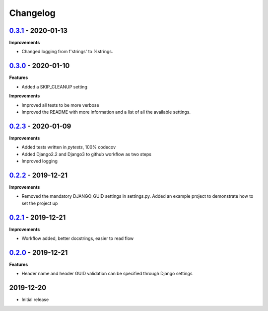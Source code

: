 Changelog
=========


`0.3.1`_ - 2020-01-13
---------------------
**Improvements**

* Changed logging from f'strings' to %strings.


`0.3.0`_ - 2020-01-10
---------------------

**Features**

* Added a SKIP_CLEANUP setting

**Improvements**

* Improved all tests to be more verbose

* Improved the README with more information and a list of all the available settings.


`0.2.3`_ - 2020-01-09
---------------------

**Improvements**

* Added tests written in `pytests`, 100% codecov

* Added Django2.2 and Django3 to github workflow as two steps

* Improved logging


`0.2.2`_ - 2019-12-21
---------------------

**Improvements**

* Removed the mandatory DJANGO_GUID settings in settings.py. Added an example project to demonstrate how to set the project up


`0.2.1`_ - 2019-12-21
---------------------

**Improvements**

* Workflow added, better docstrings, easier to read flow


`0.2.0`_ - 2019-12-21
---------------------

**Features**

* Header name and header GUID validation can be specified through Django settings

2019-12-20
------------------

* Initial release


.. _0.2.0: https://github.com/jonasks/django-guid/compare/0.1.2...0.2.0
.. _0.2.1: https://github.com/jonasks/django-guid/compare/0.2.0...0.2.1
.. _0.2.2: https://github.com/jonasks/django-guid/compare/0.2.1...0.2.2
.. _0.2.3: https://github.com/jonasks/django-guid/compare/0.2.2...0.2.3
.. _0.3.0: https://github.com/jonasks/django-guid/compare/0.2.3...0.3.0
.. _0.3.1: https://github.com/jonasks/django-guid/compare/0.3.0...0.3.1
